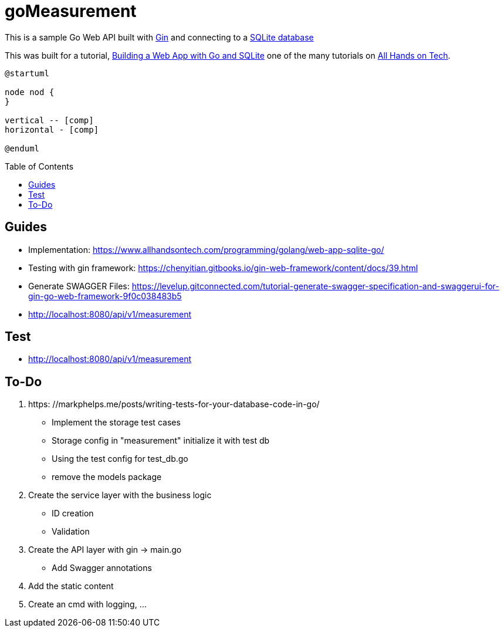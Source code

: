 goMeasurement
=============
:toc: preamble

This is a sample Go Web API built with https://github.com/gin-gonic/gin[Gin] and connecting to a https://www.sqlite.org/index.html[SQLite database]

This was built for a tutorial, https://www.allhandsontech.com/programming/golang/web-app-sqlite-go/[Building a Web App with Go and SQLite] one of the many tutorials on https://www.allhandsontech.com[All Hands on Tech]. 

[plantuml]
....
@startuml

node nod {
}

vertical -- [comp]
horizontal - [comp]

@enduml
....

Guides
------

* Implementation: https://www.allhandsontech.com/programming/golang/web-app-sqlite-go/
* Testing with gin framework: https://chenyitian.gitbooks.io/gin-web-framework/content/docs/39.html
* Generate SWAGGER Files: https://levelup.gitconnected.com/tutorial-generate-swagger-specification-and-swaggerui-for-gin-go-web-framework-9f0c038483b5
* http://localhost:8080/api/v1/measurement

Test
----

* http://localhost:8080/api/v1/measurement


To-Do
-----

. https: //markphelps.me/posts/writing-tests-for-your-database-code-in-go/
* Implement the storage test cases 
* Storage config in "measurement" initialize it with test db 
* Using the test config for test_db.go
* remove the models package

. Create the service layer with the business logic
* ID creation
* Validation 

. Create the API layer with gin -> main.go
* Add Swagger annotations

. Add the static content 

. Create an cmd with logging, ...
